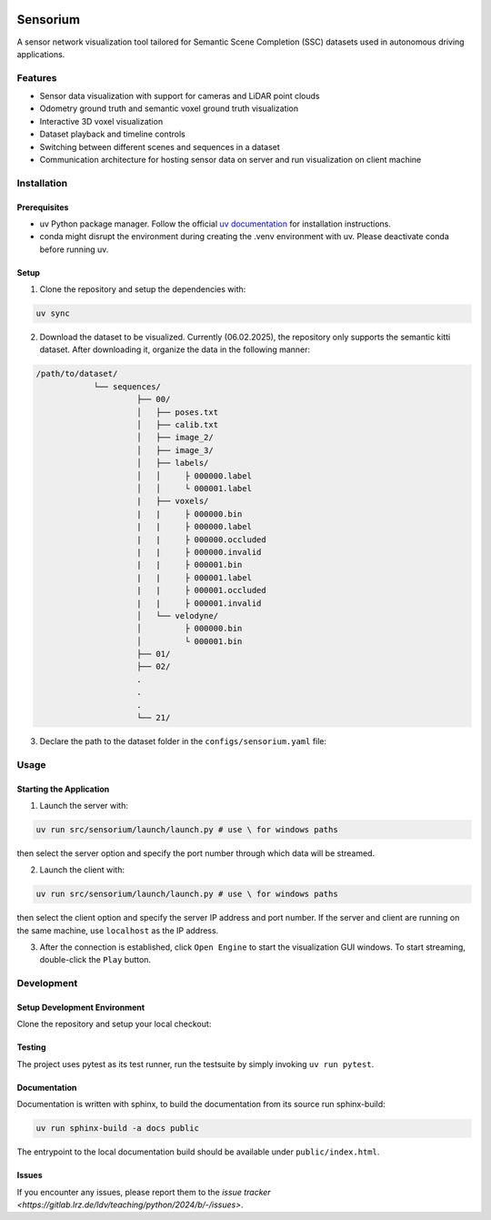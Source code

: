 .. image:: ../../../badges/master/pipeline.svg
   :target: ../../../-/commits/master
   :alt: pipeline status

.. image:: ../../../badges/master/coverage.svg
   :target: ../../../-/commits/master
   :alt: coverage report

.. image:: https://img.shields.io/badge/License-Apache_2.0-blue.svg
   :target: LICENSE
   :alt: License

=========
Sensorium
=========

A sensor network visualization tool tailored for Semantic Scene Completion (SSC) datasets used in autonomous driving applications.

Features
========
- Sensor data visualization with support for cameras and LiDAR point clouds
- Odometry ground truth and semantic voxel ground truth visualization
- Interactive 3D voxel visualization
- Dataset playback and timeline controls
- Switching between different scenes and sequences in a dataset
- Communication architecture for hosting sensor data on server and run visualization on client machine

Installation
===========

Prerequisites
------------
- uv Python package manager. Follow the official `uv documentation <https://docs.astral.sh/uv/getting-started/installation/#standalone-installer>`_ for installation instructions.
- conda might disrupt the environment during creating the .venv environment with uv. Please deactivate conda before running uv.

Setup
-----

1. Clone the repository and setup the dependencies with:

.. code-block:: bash

   uv sync

2. Download the dataset to be visualized. Currently (06.02.2025), the repository only supports the semantic kitti dataset. After downloading it, organize the data in the following manner:

.. code-block:: bash

   /path/to/dataset/
               └── sequences/
                        ├── 00/
                        │   ├── poses.txt
                        │   ├── calib.txt
                        │   ├── image_2/
                        │   ├── image_3/
                        │   ├── labels/
                        │   │     ├ 000000.label
                        │   │     └ 000001.label
                        |   ├── voxels/
                        |   |     ├ 000000.bin
                        |   |     ├ 000000.label
                        |   |     ├ 000000.occluded
                        |   |     ├ 000000.invalid
                        |   |     ├ 000001.bin
                        |   |     ├ 000001.label
                        |   |     ├ 000001.occluded
                        |   |     ├ 000001.invalid
                        │   └── velodyne/
                        │         ├ 000000.bin
                        │         └ 000001.bin
                        ├── 01/
                        ├── 02/
                        .
                        .
                        .
                        └── 21/

3. Declare the path to the dataset folder in the ``configs/sensorium.yaml`` file:

.. code-block:: yaml
   data_dir: /path/to/dataset

Usage
=====
Starting the Application
-----------

1. Launch the server with:

.. code-block:: bash

   uv run src/sensorium/launch/launch.py # use \ for windows paths
then select the server option and specify the port number through which data will be streamed. 

2. Launch the client with:

.. code-block:: bash

   uv run src/sensorium/launch/launch.py # use \ for windows paths
then select the client option and specify the server IP address and port number. If the server and client are running on the same machine, use ``localhost`` as the IP address.

3. After the connection is established, click ``Open Engine`` to start the visualization GUI windows. To start streaming, double-click the ``Play`` button.


Development
==========

Setup Development Environment
---------------------------
Clone the repository and setup your local checkout:

.. code-block:: bash
   uv sync

Testing
---------

The project uses pytest as its test runner, run the testsuite by simply invoking ``uv run pytest``.

Documentation
-------------------

Documentation is written with sphinx, to build the documentation from its source run sphinx-build:

.. code-block:: bash

   uv run sphinx-build -a docs public

The entrypoint to the local documentation build should be available under ``public/index.html``.

Issues
------

If you encounter any issues, please report them to the `issue tracker <https://gitlab.lrz.de/ldv/teaching/python/2024/b/-/issues>`.
